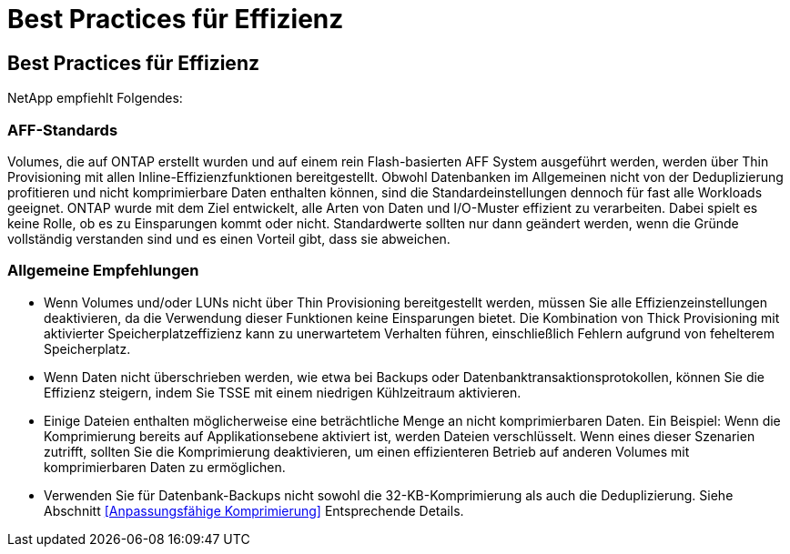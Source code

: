 = Best Practices für Effizienz
:allow-uri-read: 




== Best Practices für Effizienz

NetApp empfiehlt Folgendes:



=== AFF-Standards

Volumes, die auf ONTAP erstellt wurden und auf einem rein Flash-basierten AFF System ausgeführt werden, werden über Thin Provisioning mit allen Inline-Effizienzfunktionen bereitgestellt. Obwohl Datenbanken im Allgemeinen nicht von der Deduplizierung profitieren und nicht komprimierbare Daten enthalten können, sind die Standardeinstellungen dennoch für fast alle Workloads geeignet. ONTAP wurde mit dem Ziel entwickelt, alle Arten von Daten und I/O-Muster effizient zu verarbeiten. Dabei spielt es keine Rolle, ob es zu Einsparungen kommt oder nicht. Standardwerte sollten nur dann geändert werden, wenn die Gründe vollständig verstanden sind und es einen Vorteil gibt, dass sie abweichen.



=== Allgemeine Empfehlungen

* Wenn Volumes und/oder LUNs nicht über Thin Provisioning bereitgestellt werden, müssen Sie alle Effizienzeinstellungen deaktivieren, da die Verwendung dieser Funktionen keine Einsparungen bietet. Die Kombination von Thick Provisioning mit aktivierter Speicherplatzeffizienz kann zu unerwartetem Verhalten führen, einschließlich Fehlern aufgrund von fehelterem Speicherplatz.
* Wenn Daten nicht überschrieben werden, wie etwa bei Backups oder Datenbanktransaktionsprotokollen, können Sie die Effizienz steigern, indem Sie TSSE mit einem niedrigen Kühlzeitraum aktivieren.
* Einige Dateien enthalten möglicherweise eine beträchtliche Menge an nicht komprimierbaren Daten. Ein Beispiel: Wenn die Komprimierung bereits auf Applikationsebene aktiviert ist, werden Dateien verschlüsselt. Wenn eines dieser Szenarien zutrifft, sollten Sie die Komprimierung deaktivieren, um einen effizienteren Betrieb auf anderen Volumes mit komprimierbaren Daten zu ermöglichen.
* Verwenden Sie für Datenbank-Backups nicht sowohl die 32-KB-Komprimierung als auch die Deduplizierung. Siehe Abschnitt <<Anpassungsfähige Komprimierung>> Entsprechende Details.

